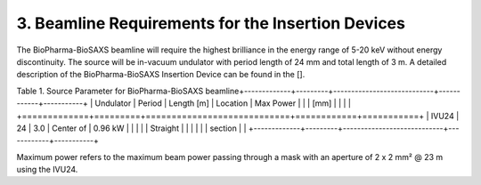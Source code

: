 3. Beamline Requirements for the Insertion Devices
==================================================
The BioPharma-BioSAXS beamline will require the highest brilliance in the energy range of 5-20 keV without energy discontinuity. The source will be in-vacuum undulator with period length of 24 mm and total length of 3 m. A detailed description of the BioPharma-BioSAXS Insertion Device can be found in the [].

Table 1. Source Parameter for BioPharma-BioSAXS beamline\
+-------------+---------+----------------------------+------------+-----------+
| Undulator   | Period  | Length [m]                 | Location   | Max Power |
|             | [mm]    |                            |            |           |
+=============+=========+============================+============+===========+
| IVU24       | 24      | 3.0                        | Center of  | 0.96 kW   |
|             |         |                            | Straight   |           |
|             |         |                            | section    |           |
+-------------+---------+----------------------------+------------+-----------+

Maximum power refers to the maximum beam power passing through a mask with an aperture of 2 x 2 mm² @ 23 m using the IVU24.
